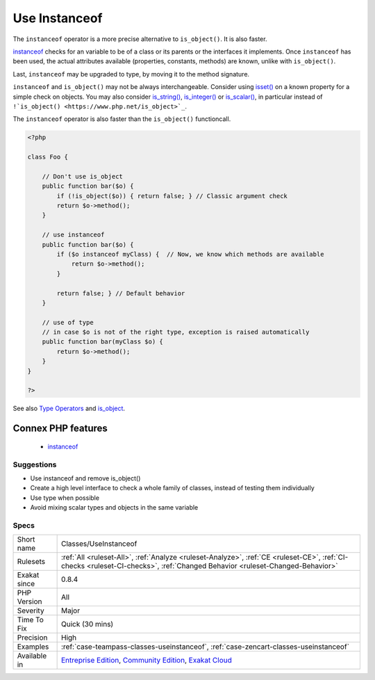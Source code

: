 .. _classes-useinstanceof:


.. _use-instanceof:

Use Instanceof
++++++++++++++

.. meta::
	:description:
		Use Instanceof: The ``instanceof`` operator is a more precise alternative to ``is_object()``.
	:twitter:card: summary_large_image
	:twitter:site: @exakat
	:twitter:title: Use Instanceof
	:twitter:description: Use Instanceof: The ``instanceof`` operator is a more precise alternative to ``is_object()``
	:twitter:creator: @exakat
	:twitter:image:src: https://www.exakat.io/wp-content/uploads/2020/06/logo-exakat.png
	:og:image: https://www.exakat.io/wp-content/uploads/2020/06/logo-exakat.png
	:og:title: Use Instanceof
	:og:type: article
	:og:description: The ``instanceof`` operator is a more precise alternative to ``is_object()``
	:og:url: https://exakat.readthedocs.io/en/latest/Reference/Rules/Use Instanceof.html
	:og:locale: en

.. raw:: html


	<script type="application/ld+json">{"@context":"https:\/\/schema.org","@graph":[{"@type":"WebPage","@id":"https:\/\/php-tips.readthedocs.io\/en\/latest\/Reference\/Rules\/Classes\/UseInstanceof.html","url":"https:\/\/php-tips.readthedocs.io\/en\/latest\/Reference\/Rules\/Classes\/UseInstanceof.html","name":"Use Instanceof","isPartOf":{"@id":"https:\/\/www.exakat.io\/"},"datePublished":"Fri, 24 Jan 2025 10:21:35 +0000","dateModified":"Fri, 24 Jan 2025 10:21:35 +0000","description":"The ``instanceof`` operator is a more precise alternative to ``is_object()``","inLanguage":"en-US","potentialAction":[{"@type":"ReadAction","target":["https:\/\/exakat.readthedocs.io\/en\/latest\/Use Instanceof.html"]}]},{"@type":"WebSite","@id":"https:\/\/www.exakat.io\/","url":"https:\/\/www.exakat.io\/","name":"Exakat","description":"Smart PHP static analysis","inLanguage":"en-US"}]}</script>

The ``instanceof`` operator is a more precise alternative to ``is_object()``. It is also faster.

`instanceof <https://www.php.net/manual/en/language.operators.type.php>`_ checks for an variable to be of a class or its parents or the interfaces it implements. 
Once ``instanceof`` has been used, the actual attributes available (properties, constants, methods) are known, unlike with ``is_object()``.

Last, ``instanceof`` may be upgraded to type, by moving it to the method signature. 

``instanceof`` and ``is_object()`` may not be always interchangeable. Consider using `isset() <https://www.www.php.net/isset>`_ on a known property for a simple check on objects. You may also consider `is_string() <https://www.php.net/is_string>`_, `is_integer() <https://www.php.net/is_integer>`_ or `is_scalar() <https://www.php.net/is_scalar>`_, in particular instead of ``!`is_object() <https://www.php.net/is_object>`_``.

The ``instanceof`` operator is also faster than the ``is_object()`` functioncall.

.. code-block:: php
   
   <?php
   
   class Foo {
   
       // Don't use is_object
       public function bar($o) {
           if (!is_object($o)) { return false; } // Classic argument check
           return $o->method();
       }
   
       // use instanceof
       public function bar($o) {
           if ($o instanceof myClass) {  // Now, we know which methods are available
               return $o->method();
           }
           
           return false; } // Default behavior
       }
   
       // use of type
       // in case $o is not of the right type, exception is raised automatically
       public function bar(myClass $o) {
           return $o->method();
       }
   }
   
   ?>

See also `Type Operators <https://www.php.net/manual/en/language.operators.type.php#language.operators.type>`_ and `is_object <https://www.php.net/manual/en/function.is-object.php>`_.

Connex PHP features
-------------------

  + `instanceof <https://php-dictionary.readthedocs.io/en/latest/dictionary/instanceof.ini.html>`_


Suggestions
___________

* Use instanceof and remove is_object()
* Create a high level interface to check a whole family of classes, instead of testing them individually
* Use type when possible
* Avoid mixing scalar types and objects in the same variable




Specs
_____

+--------------+-----------------------------------------------------------------------------------------------------------------------------------------------------------------------------------------+
| Short name   | Classes/UseInstanceof                                                                                                                                                                   |
+--------------+-----------------------------------------------------------------------------------------------------------------------------------------------------------------------------------------+
| Rulesets     | :ref:`All <ruleset-All>`, :ref:`Analyze <ruleset-Analyze>`, :ref:`CE <ruleset-CE>`, :ref:`CI-checks <ruleset-CI-checks>`, :ref:`Changed Behavior <ruleset-Changed-Behavior>`            |
+--------------+-----------------------------------------------------------------------------------------------------------------------------------------------------------------------------------------+
| Exakat since | 0.8.4                                                                                                                                                                                   |
+--------------+-----------------------------------------------------------------------------------------------------------------------------------------------------------------------------------------+
| PHP Version  | All                                                                                                                                                                                     |
+--------------+-----------------------------------------------------------------------------------------------------------------------------------------------------------------------------------------+
| Severity     | Major                                                                                                                                                                                   |
+--------------+-----------------------------------------------------------------------------------------------------------------------------------------------------------------------------------------+
| Time To Fix  | Quick (30 mins)                                                                                                                                                                         |
+--------------+-----------------------------------------------------------------------------------------------------------------------------------------------------------------------------------------+
| Precision    | High                                                                                                                                                                                    |
+--------------+-----------------------------------------------------------------------------------------------------------------------------------------------------------------------------------------+
| Examples     | :ref:`case-teampass-classes-useinstanceof`, :ref:`case-zencart-classes-useinstanceof`                                                                                                   |
+--------------+-----------------------------------------------------------------------------------------------------------------------------------------------------------------------------------------+
| Available in | `Entreprise Edition <https://www.exakat.io/entreprise-edition>`_, `Community Edition <https://www.exakat.io/community-edition>`_, `Exakat Cloud <https://www.exakat.io/exakat-cloud/>`_ |
+--------------+-----------------------------------------------------------------------------------------------------------------------------------------------------------------------------------------+


